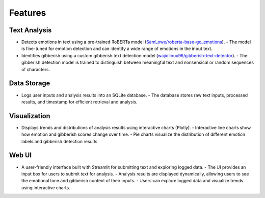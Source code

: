 Features
========

Text Analysis
-------------
- Detects emotions in text using a pre-trained RoBERTa model (`SamLowe/roberta-base-go_emotions <https://huggingface.co/SamLowe/roberta-base-go_emotions>`_).
  - The model is fine-tuned for emotion detection and can identify a wide range of emotions in the input text.
- Identifies gibberish using a custom gibberish text detection model (`wajidlinux99/gibberish-text-detector <https://huggingface.co/wajidlinux99/gibberish-text-detector>`_).
  - The gibberish detection model is trained to distinguish between meaningful text and nonsensical or random sequences of characters.

Data Storage
------------
- Logs user inputs and analysis results into an SQLite database.
  - The database stores raw text inputs, processed results, and timestamp for efficient retrieval and analysis.

Visualization
-------------
- Displays trends and distributions of analysis results using interactive charts (Plotly).
  - Interactive line charts show how emotion and gibberish scores change over time.
  - Pie charts visualize the distribution of different emotion labels and gibberish detection results.

Web UI
------
- A user-friendly interface built with Streamlit for submitting text and exploring logged data.
  - The UI provides an input box for users to submit text for analysis.
  - Analysis results are displayed dynamically, allowing users to see the emotional tone and gibberish content of their inputs.
  - Users can explore logged data and visualize trends using interactive charts.